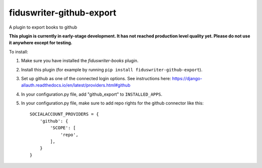 *****
fiduswriter-github-export
*****
A plugin to export books to github

**This plugin is currently in early-stage development. It has not reached production level quality yet. Please do not use it anywhere except for testing.**

To install:

1. Make sure you have installed the `fiduswriter-books` plugin.

2. Install this plugin (for example by running ``pip install fiduswriter-github-export``).

3. Set up github as one of the connected login options. See instructions here: https://django-allauth.readthedocs.io/en/latest/providers.html#github

4. In your configuration.py file, add "github_export" to ``INSTALLED_APPS``.

5. In your configuration.py file, make sure to add repo rights for the github connector like this::

    SOCIALACCOUNT_PROVIDERS = {
        'github': {
            'SCOPE': [
                'repo',
            ],
        }
    }
